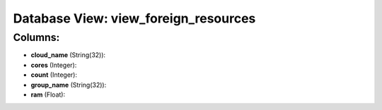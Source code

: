 .. File generated by /opt/cloudscheduler/utilities/schema_doc - DO NOT EDIT
..
.. To modify the contents of this file:
..   1. edit the template file ".../cloudscheduler/docs/schema_doc/views/view_foreign_resources.yaml"
..   2. run the utility ".../cloudscheduler/utilities/schema_doc"
..

Database View: view_foreign_resources
=====================================



Columns:
^^^^^^^^

* **cloud_name** (String(32)):


* **cores** (Integer):


* **count** (Integer):


* **group_name** (String(32)):


* **ram** (Float):


